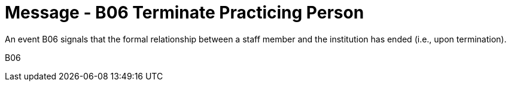 = Message - B06 Terminate Practicing Person
:v291_section: "15.3.6"
:v2_section_name: "PMU/ACK – Terminate Practicing Person (Event B06)"
:generated: "Thu, 01 Aug 2024 15:25:17 -0600"

An event B06 signals that the formal relationship between a staff member and the institution has ended (i.e., upon termination).

[tabset]
B06

